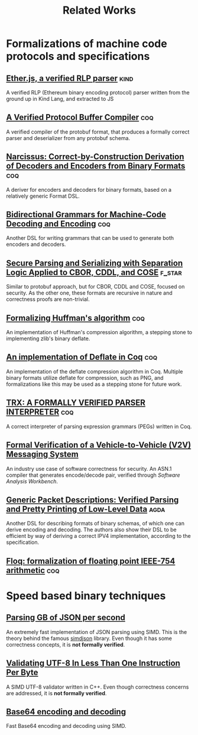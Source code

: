 #+title: Related Works

* Formalizations of machine code protocols and specifications
** [[https://github.com/HigherOrderCO/Kind-Legacy/tree/master/base/Ether/RLP][Ether.js, a verified RLP parser]] :kind:
A verified RLP (Ethereum binary encoding protocol) parser written from the ground up in Kind Lang, and extracted to JS


** [[file:protobuf.pdf][A Verified Protocol Buffer Compiler]]  :coq: 
A verified compiler of the protobuf format, that produces a formally correct parser and deserializer from any protobuf schema.

** [[file:narcissus_deriver.pdf][Narcissus: Correct-by-Construction Derivation of Decoders and Encoders from Binary Formats]] :coq:

A deriver for encoders and decoders for binary formats, based on a relatively generic Format DSL.

** [[file:bigrammar.pdf][Bidirectional Grammars for Machine-Code Decoding and Encoding]] :coq: 

Another DSL for writing grammars that can be used to generate both encoders and decoders.

** [[file:cbodr_cddl_cose_parsing.pdf][Secure Parsing and Serializing with Separation Logic Applied to CBOR, CDDL, and COSE]] :f_star:

Similar to protobuf approach, but for CBOR, CDDL and COSE, focused on security. As the other one, these formats are recursive in nature and correctness proofs are non-trivial.

** [[file:formalizing_huffman_coding.pdf][Formalizing Huffman's algorithm]]                                     :coq:

An implementation of Huffman's compression algorithm, a stepping stone to implementing zlib's binary deflate.

** [[file:formalizing_deflate_in_coq.pdf][An implementation of Deflate in Coq]] :coq:

An implementation of the deflate compression algorithm in Coq. Multiple binary formats utilize deflate for compression, such as PNG, and formalizations like this may be used as a stepping stone for future work.

** [[file:trx_parser_interpreter.pdf][TRX: A FORMALLY VERIFIED PARSER INTERPRETER]] :coq:

A correct interpreter of parsing expression grammars (PEGs) written in Coq.

** [[file:v2v_messaging_system.pdf][Formal Verification of a Vehicle-to-Vehicle (V2V) Messaging System]]
An industry use case of software correctness for security. An ASN.1 compiler that generates encode/decode pair, verified through /Software Analysis Workbench/.

** [[file:verified-parsing-pretty-printing.pdf][Generic Packet Descriptions: Verified Parsing and Pretty Printing of Low-Level Data]] :agda:

Another DSL for describing formats of binary schemas, of which one can derive encoding and decoding. The authors also show their DSL to be efficient by way of deriving a correct IPV4 implementation, according to the specification.

** [[https://gitlab.inria.fr/flocq/flocq/-/tree/master?ref_type=heads][Floq: formalization of floating point IEEE-754 arithmetic]] :coq:

* Speed based binary techniques

** [[file:parsing_gb_of_json.pdf][Parsing GB of JSON per second]]

An extremely fast implementation of JSON parsing using SIMD. This is the theory behind the famous [[https://github.com/simdjson/simdjson][simdjson]] library. Even though it has some correctness concepts, it is *not formally verified*.

** [[file:validating_utf8_in_less_than_1_instruction.pdf][Validating UTF-8 In Less Than One Instruction Per Byte]]

A SIMD UTF-8 validator written in C++. Even though correctness concerns are addressed, it is *not formally verified*.

** [[file:base64_enc_dec.pdf][Base64 encoding and decoding]]

Fast Base64 encoding and decoding using SIMD.
  
